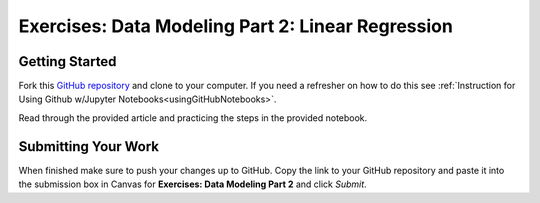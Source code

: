 Exercises: Data Modeling Part 2: Linear Regression
==================================================

Getting Started
---------------

Fork this `GitHub repository <https://github.com/LaunchCodeEducation/data-modeling-pt2-exercises>`__ and 
clone to your computer. If you need a refresher on how to do this 
see :ref:`Instruction for Using Github w/Jupyter Notebooks<usingGitHubNotebooks>`.

Read through the provided article and practicing the steps in the provided notebook. 

Submitting Your Work
--------------------

When finished make sure to push your changes up to GitHub. Copy the link to your GitHub 
repository and paste it into the submission box in Canvas for **Exercises: Data Modeling Part 2** 
and click *Submit*.
